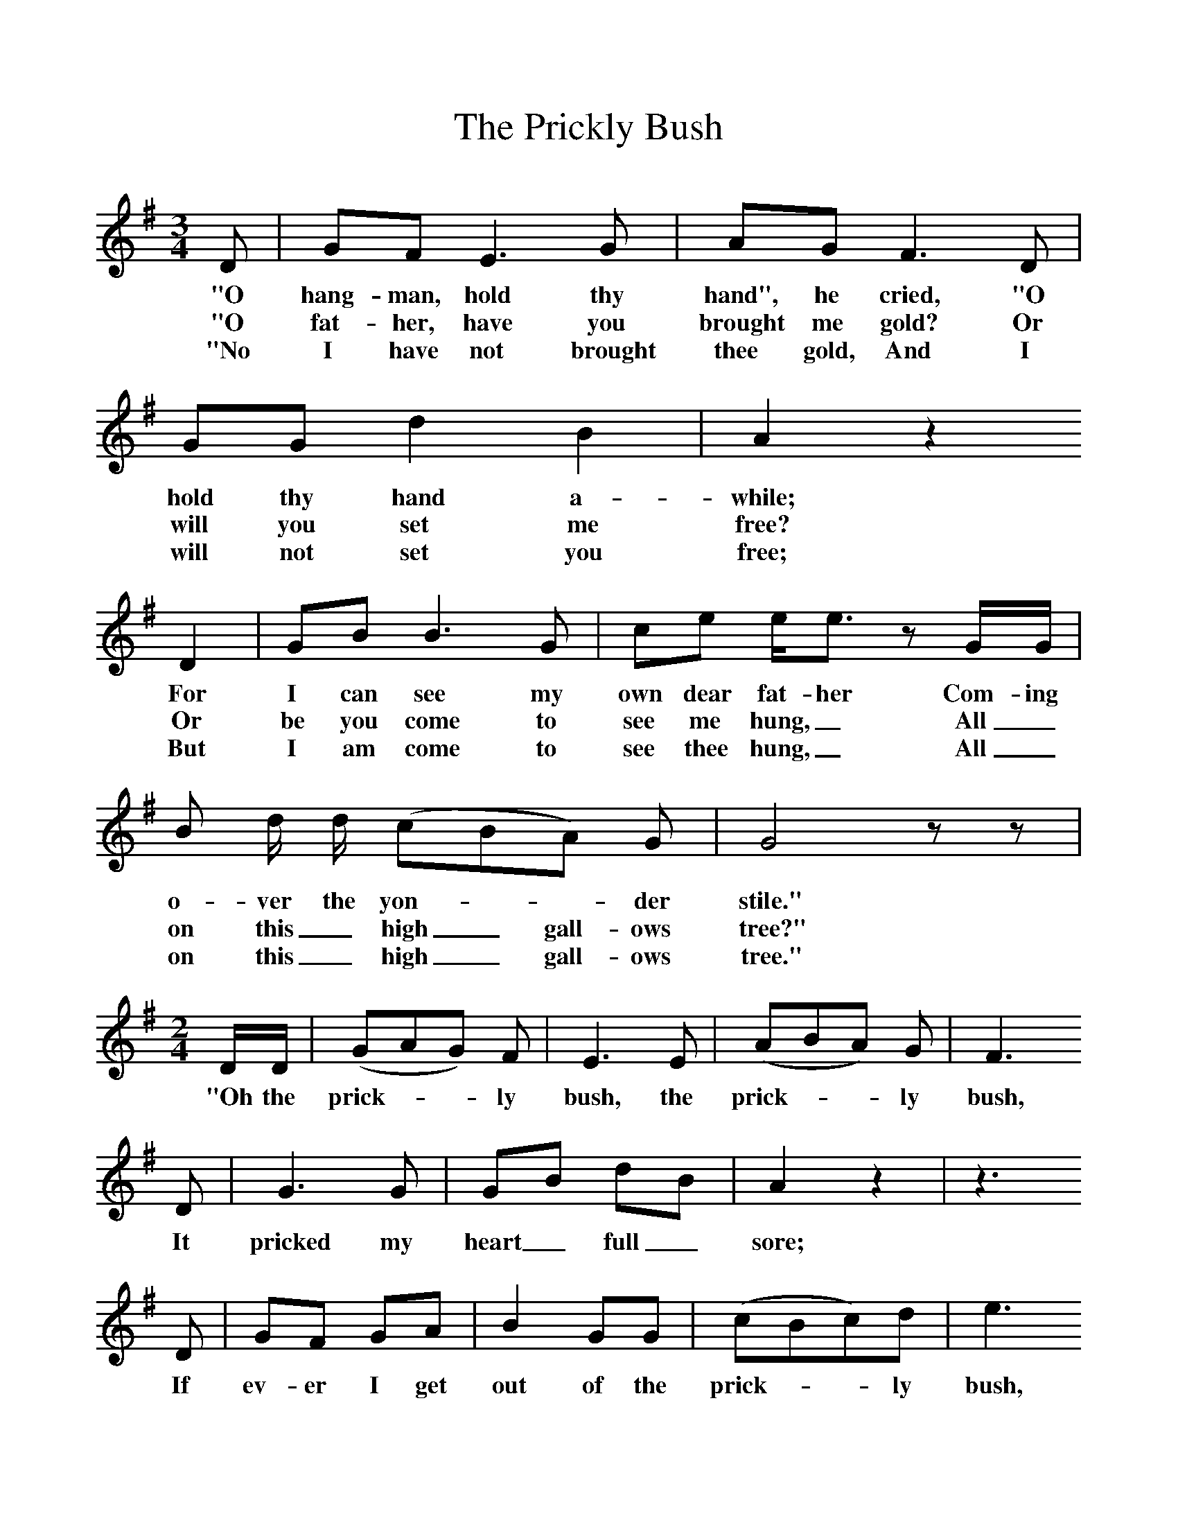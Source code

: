 %%scale 1
X:1     %Music
T:The Prickly Bush
B:Broadwood, Lucy, 1893, English Country Songs, Leadenhall Press, London
S:Heywood Sumner.
Z:Lucy Broadwood
F:http://www.folkinfo.org/songs
M:6/8     %Meter
M:3/4     %Meter
L:1/8     %
K:G
D |GF E3 G |AG F3 D |GG d2 B2 | A2 z2
w:"O hang-man, hold thy hand", he cried, "O hold thy hand a-while;
w:"O fat-her, have you brought me gold? Or will you set me free?
w:"No I have not brought thee gold, And I will not set you free;
D2 |GB B3 G |ce e/e3/2 z G/G/ |B d/ d/ (cBA) G | G4 z z |
w:For I can see my own dear fat-her Com-ing o-ver the yon-**der stile." 
w: Or be you come to see me hung,_ All_ on this_ high_ gall-ows tree?"
w: But I am come to see thee hung,_ All_ on this_ high_ gall-ows tree."
M:2/4     %Meter
L:1/16     %
DD |(G2A2G2) F2 |E6 E2 | (A2B2A2) G2 |F6
w:"Oh the prick-**ly bush, the prick-**ly bush,
 D2 |G6 G2 |G2B2 d2B2 | A4 z4 |z6 
w: It pricked my heart_ full_ sore;
D2 |G2F2 G2A2 |B4 G2G2 | (c2B2c2)d2 |e6
w:If ev-er I get out of the prick-**ly bush,
 G2 |BB3 d4 |(c2B2) A2G2 | G6 z2 |]
w: I'll ne-ver get in_ an-y more 
